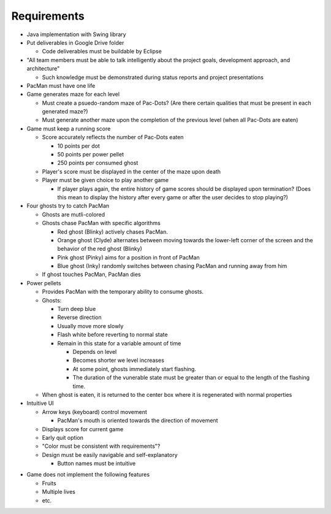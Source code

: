 Requirements
============

* Java implementation with Swing library
* Put deliverables in Google Drive folder

  * Code deliverables must be buildable by Eclipse

* "All team members must be able to talk intelligently
  about the project goals, development approach, and architecture"

  * Such knowledge must be demonstrated during status reports
    and project presentations

* PacMan must have one life
* Game generates maze for each level

  * Must create a psuedo-random maze of Pac-Dots?
    (Are there certain qualities that must be present in each generated maze?)
  * Must generate another maze upon the completion of the previous level
    (when all Pac-Dots are eaten)

* Game must keep a running score

  * Score accurately reflects the number of Pac-Dots eaten

    * 10 points per dot
    * 50 points per power pellet
    * 250 points per consumed ghost

  * Player's score must be displayed in the center of the maze
    upon death
  * Player must be given choice to play another game

    * If player plays again, the entire history of game scores
      should be displayed upon termination?
      (Does this mean to display the history after every game
      or after the user decides to stop playing?)

* Four ghosts try to catch PacMan

  * Ghosts are mutli-colored
  * Ghosts chase PacMan with specific algorithms

    * Red ghost (Blinky) actively chases PacMan.
    * Orange ghost (Clyde) alternates between moving towards the
      lower-left corner of the screen and the behavior of the
      red ghost (Blinky)
    * Pink ghost (Pinky) aims for a position in front of PacMan
    * Blue ghost (Inky) randomly switches between chasing PacMan
      and running away from him

  * If ghost touches PacMan, PacMan dies

* Power pellets

  * Provides PacMan with the temporary ability to consume ghosts.
  * Ghosts:

    * Turn deep blue
    * Reverse direction
    * Usually move more slowly
    * Flash white before reverting to normal state
    * Remain in this state for a variable amount of time

      * Depends on level
      * Becomes shorter we level increases
      * At some point, ghosts immediately start flashing.
      * The duration of the vunerable state must be greater than
        or equal to the length of the flashing time.

  * When ghost is eaten, it is returned to the center box
    where it is regenerated with normal properties

* Intuitive UI

  * Arrow keys (keyboard) control movement

    * PacMan's mouth is oriented towards the direction of movement

  * Displays score for current game
  * Early quit option
  * "Color must be consistent with requirements"?
  * Design must be easily navigable and self-explanatory

    * Button names must be intuitive

.. For more info on UI, see https://medium.com/@erikdkennedy/7-rules-for-creating-gorgeous-ui-part-1-559d4e805cda

* Game does not implement the following features

  * Fruits
  * Multiple lives
  * etc.
